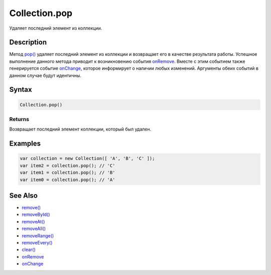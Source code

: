 Collection.pop
==============

Удаляет последний элемент из коллекции.

Description
-----------

Метод `pop() <../Collection.pop.html>`__ удаляет последний элемент из
коллекции и возвращает его в качестве результата работы. Успешное
выполнение данного метода приводит к возникновению события
`onRemove <../Collection.onRemove.html>`__. Вместе с этим событием также
генерируется событие `onChange <../Collection.onChange.html>`__, которое
информирует о наличии любых изменений. Аргументы обеих событий в данном
случае будут идентичны.

Syntax
------

.. code:: js

    Collection.pop()

Returns
~~~~~~~

Возвращает последний элемент коллекции, который был удален.

Examples
--------

.. code:: js

    var collection = new Collection([ 'A', 'B', 'C' ]);
    var item2 = collection.pop(); // 'C'
    var item1 = collection.pop(); // 'B'
    var item0 = collection.pop(); // 'A'

See Also
--------

-  `remove() <../Collection.remove.html>`__
-  `removeById() <../Collection.removeById.html>`__
-  `removeAt() <../Collection.removeAt.html>`__
-  `removeAll() <../Collection.removeAll.html>`__
-  `removeRange() <../Collection.removeRange.html>`__
-  `removeEvery() <../Collection.removeEvery.html>`__
-  `clear() <../Collection.clear.html>`__
-  `onRemove <../Collection.onRemove.html>`__
-  `onChange <../Collection.onChange.html>`__
